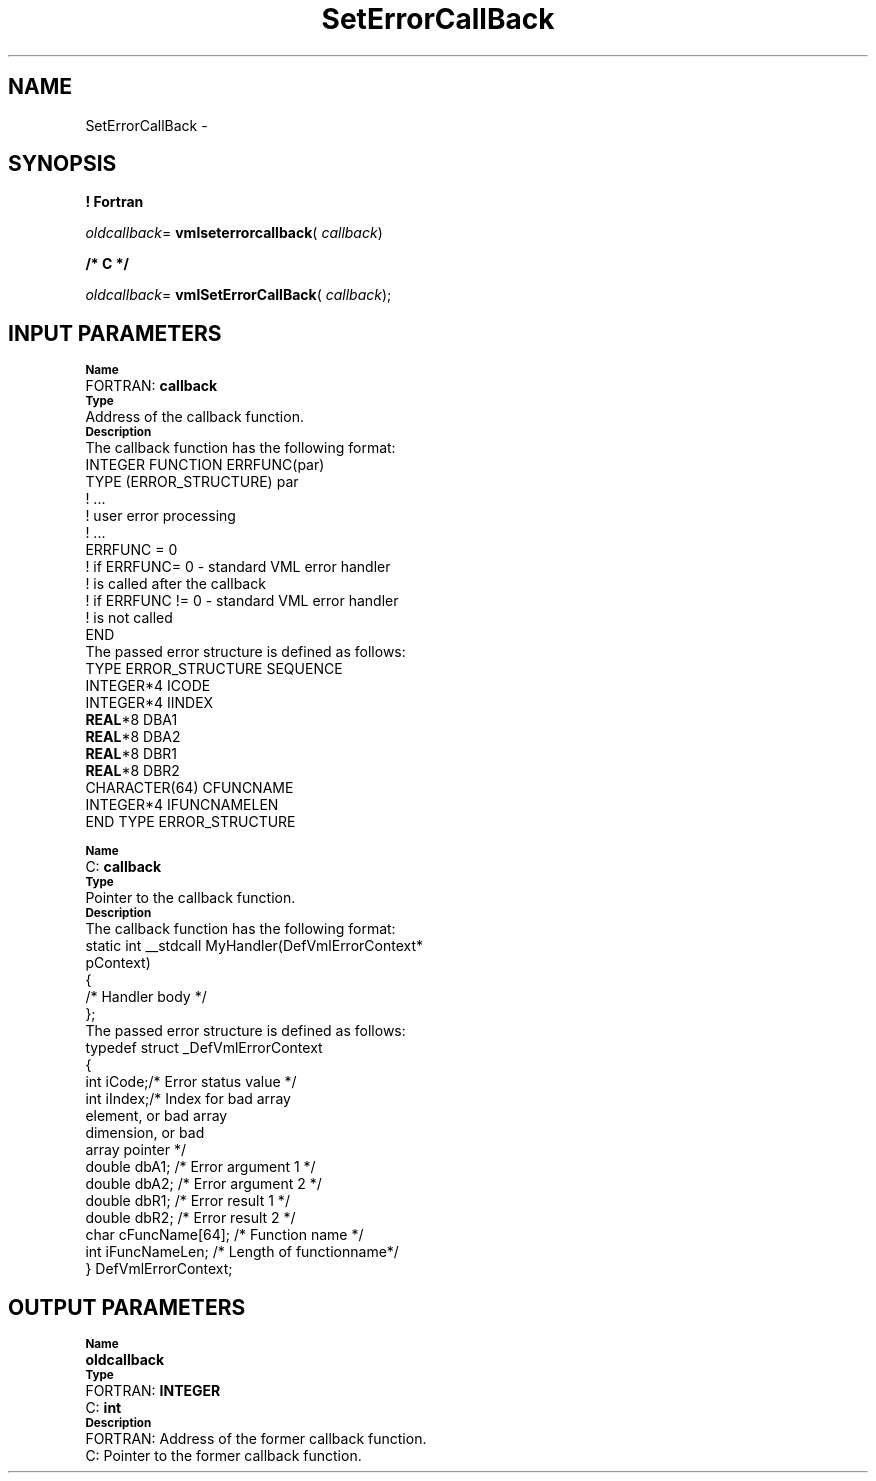 .\" Copyright (c) 2002 \- 2008 Intel Corporation
.\" All rights reserved.
.\"
.TH SetErrorCallBack 3 "Intel Corporation" "Copyright(C) 2002 \- 2008" "Intel(R) Math Kernel Library"
.SH NAME
SetErrorCallBack \- 
.SH SYNOPSIS
.PP
.B ! Fortran
.PP
\fIoldcallback\fR= \fBvmlseterrorcallback\fR( \fIcallback\fR)
.PP
.B /* C */
.PP
\fIoldcallback\fR= \fBvmlSetErrorCallBack\fR( \fIcallback\fR);
.SH INPUT PARAMETERS
.PP
.SB Name
.br
\h\'2\'FORTRAN: \fBcallback\fR
.br
.SB Type
.br
\h\'11\'Address of the callback function.
.br
.SB Description
.br
\h\'11\'The callback function has the following format: 
.br
INTEGER FUNCTION ERRFUNC(par)
.br
.br
TYPE (ERROR\(ulSTRUCTURE) par
.br
! ...
.br
! user error processing
.br
! ...
.br
ERRFUNC = 0
.br
! if ERRFUNC= 0 - standard VML error handler
.br
! is called after the callback
.br
! if ERRFUNC != 0 - standard VML error handler
.br
! is not called
.br
END
.br
\h\'11\'The passed error structure is defined as follows: 
.br
TYPE ERROR\(ulSTRUCTURE SEQUENCE
.br
.br
INTEGER*4 ICODE
.br
INTEGER*4 IINDEX
.br
\fBREAL\fR*8 DBA1
.br
\fBREAL\fR*8 DBA2
.br
\fBREAL\fR*8 DBR1
.br
\fBREAL\fR*8 DBR2
.br
CHARACTER(64) CFUNCNAME
.br
INTEGER*4 IFUNCNAMELEN
.br
END TYPE ERROR\(ulSTRUCTURE
.PP
.SB Name
.br
\h\'2\'C:\h\'7\'\fBcallback\fR
.br
.SB Type
.br
\h\'11\'Pointer to the callback function.
.br
.SB Description
.br
\h\'11\'The callback function has the following format:  
.br
static int \(ul\(ulstdcall MyHandler(DefVmlErrorContext*
.br
.br
pContext)
.br
{
.br
   /* Handler body */
.br
};
.br
\h\'11\'The passed error structure is defined as follows: 
.br
typedef struct \(ulDefVmlErrorContext
.br
.br
{
.br
int iCode;/* Error status value */
.br
int iIndex;/* Index for bad array
.br
   element, or bad array
.br
   dimension, or bad
.br
   array pointer */
.br
double dbA1; /* Error argument 1 */
.br
double dbA2; /* Error argument 2 */
.br
double dbR1; /* Error result 1 */
.br
double dbR2; /* Error result 2 */
.br
char cFuncName[64]; /* Function name */
.br
int iFuncNameLen; /* Length of functionname*/
.br
} DefVmlErrorContext;
.SH OUTPUT PARAMETERS
.PP
.SB Name
.br
\h\'1\'\fBoldcallback\fR
.br
.SB Type
.br
\h\'2\'FORTRAN: \fBINTEGER\fR
.br
\h\'2\'C:\h\'7\'\fBint\fR
.br
.SB Description
.br
\h\'2\'FORTRAN: Address of the former callback function.
.br
\h\'2\'C:\h\'7\'Pointer to the former callback function.
